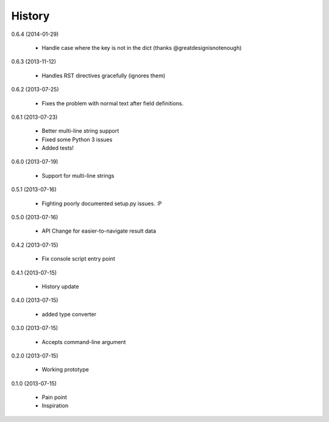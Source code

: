 History
=======

0.6.4 (2014-01-29)

    * Handle case where the key is not in the dict (thanks @greatdesignisnotenough)

0.6.3 (2013-11-12)

    * Handles RST directives gracefully (ignores them)

0.6.2 (2013-07-25)

    * Fixes the problem with normal text after field definitions.

0.6.1 (2013-07-23)

    * Better multi-line string support
    * Fixed some Python 3 issues
    * Added tests!

0.6.0 (2013-07-19)

    * Support for multi-line strings

0.5.1 (2013-07-16)

    * Fighting poorly documented setup.py issues. :P

0.5.0 (2013-07-16)

    * API Change for easier-to-navigate result data

0.4.2 (2013-07-15)

    * Fix console script entry point

0.4.1 (2013-07-15)

    * History update

0.4.0 (2013-07-15)

    * added type converter

0.3.0 (2013-07-15)

    * Accepts command-line argument

0.2.0 (2013-07-15)

    * Working prototype

0.1.0 (2013-07-15)

    * Pain point
    * Inspiration
